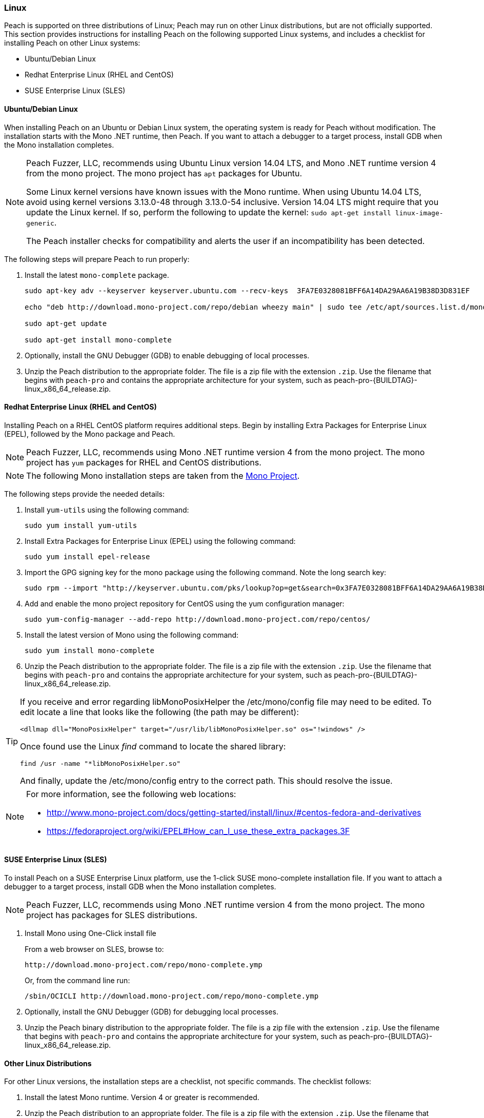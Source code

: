 [[InstallOnLinux]]
=== Linux

Peach is supported on three distributions of Linux;
Peach may run on other Linux distributions,
but are not officially supported.
This section provides instructions for installing Peach on the following supported Linux systems,
and includes a checklist for installing Peach on other Linux systems:

* Ubuntu/Debian Linux
* Redhat Enterprise Linux (RHEL and CentOS)
* SUSE Enterprise Linux (SLES)


==== Ubuntu/Debian Linux

When installing Peach on an Ubuntu or Debian Linux system,
the operating system is ready for Peach without modification.
The installation starts with the Mono .NET runtime, then Peach.
If you want to attach a debugger to a target process,
install GDB when the Mono installation completes.

[NOTE]
====
Peach Fuzzer, LLC,
recommends using Ubuntu Linux version 14.04 LTS,
and Mono .NET runtime version 4 from the mono project.
The mono project has `apt` packages for Ubuntu.

Some Linux kernel versions have known issues with the Mono runtime.
When using Ubuntu 14.04 LTS,
avoid using kernel versions 3.13.0-48 through 3.13.0-54 inclusive.
Version 14.04 LTS might require that you update the Linux kernel.
If so, perform the following to update the kernel: `sudo apt-get install linux-image-generic`.

The Peach installer checks for compatibility and alerts the user if an incompatibility has been detected.
====

The following steps will prepare Peach to run properly:

. Install the latest `mono-complete` package.
+
----
sudo apt-key adv --keyserver keyserver.ubuntu.com --recv-keys  3FA7E0328081BFF6A14DA29AA6A19B38D3D831EF

echo "deb http://download.mono-project.com/repo/debian wheezy main" | sudo tee /etc/apt/sources.list.d/mono-xamarin.list

sudo apt-get update

sudo apt-get install mono-complete

----
. Optionally, install the GNU Debugger (GDB) to enable debugging of local processes.
. Unzip the Peach distribution to the appropriate folder.
The file is a zip file with the extension `.zip`.
Use the filename that begins with `peach-pro` and contains the appropriate architecture for your system,
such as +peach-pro-{BUILDTAG}-linux_x86_64_release.zip+.

==== Redhat Enterprise Linux (RHEL and CentOS)

Installing Peach on a RHEL CentOS platform requires additional steps.
Begin by installing Extra Packages for Enterprise Linux (EPEL),
followed by the Mono package and Peach.

NOTE: Peach Fuzzer, LLC, recommends using Mono .NET runtime version 4 from the mono project.
The mono project has `yum` packages for RHEL and CentOS distributions.

NOTE: The following Mono installation steps are taken from the link:http://www.mono-project.com/docs/getting-started/install/linux/#centos-7-fedora-19-and-later-and-derivatives[Mono Project].

The following steps provide the needed details:

. Install `yum-utils` using the following command:
+
----
sudo yum install yum-utils
----

. Install Extra Packages for Enterprise Linux (EPEL) using the following command:
+
----
sudo yum install epel-release
----

. Import the GPG signing key for the mono package using the following command. Note the long search key:
+
----
sudo rpm --import "http://keyserver.ubuntu.com/pks/lookup?op=get&search=0x3FA7E0328081BFF6A14DA29AA6A19B38D3D831EF"
----

. Add and enable the mono project repository for CentOS using the yum configuration manager:
+
----
sudo yum-config-manager --add-repo http://download.mono-project.com/repo/centos/
----

.	Install the latest version of Mono using the following command:
+
----
sudo yum install mono-complete
----

. Unzip the Peach distribution to the appropriate folder.
The file is a zip file with the extension `.zip`.
Use the filename that begins with `peach-pro` and contains the appropriate architecture for your system,
such as +peach-pro-{BUILDTAG}-linux_x86_64_release.zip+.

[TIP]
=====
If you receive and error regarding libMonoPosixHelper the +/etc/mono/config+ file may need to be edited.  To edit
locate a line that looks like the following (the path may be different):

----
<dllmap dll="MonoPosixHelper" target="/usr/lib/libMonoPosixHelper.so" os="!windows" />
----

Once found use the Linux _find_ command to locate the shared library:

----
find /usr -name "*libMonoPosixHelper.so"
----

And finally, update the +/etc/mono/config+ entry to the correct path.  This should resolve the issue.

=====

[NOTE]
============
For more information, see the following web locations:

* http://www.mono-project.com/docs/getting-started/install/linux/#centos-fedora-and-derivatives +
* https://fedoraproject.org/wiki/EPEL#How_can_I_use_these_extra_packages.3F
============

==== SUSE Enterprise Linux (SLES)

To install Peach on a SUSE Enterprise Linux platform,
use the 1-click SUSE mono-complete installation file.
If you want to attach a debugger to a target process,
install GDB when the Mono installation completes.

NOTE: Peach Fuzzer, LLC, recommends using Mono .NET runtime version 4 from the mono project.
The mono project has packages for SLES distributions.

. Install Mono using One-Click install file
+
From a web browser on SLES, browse to:
+
----
http://download.mono-project.com/repo/mono-complete.ymp
----
+
Or, from the command line run:
+
----
/sbin/OCICLI http://download.mono-project.com/repo/mono-complete.ymp
----
+
. Optionally, install the GNU Debugger (GDB) for debugging local processes.
. Unzip the Peach binary distribution to the appropriate folder.
The file is a zip file with the extension `.zip`.
Use the filename that begins with `peach-pro` and contains the appropriate architecture for your system,
such as +peach-pro-{BUILDTAG}-linux_x86_64_release.zip+.


==== Other Linux Distributions

For other Linux versions,
the installation steps are a checklist,
not specific commands.
The checklist follows:

. Install the latest Mono runtime. Version 4 or greater is recommended.
. Unzip the Peach distribution to an appropriate folder.
The file is a zip file with the extension `.zip`.
Use the filename that begins with `peach-pro` and contains the appropriate architecture for your system,
such as +peach-pro-{BUILDTAG}-linux_x86_64_release.zip+.

// end
